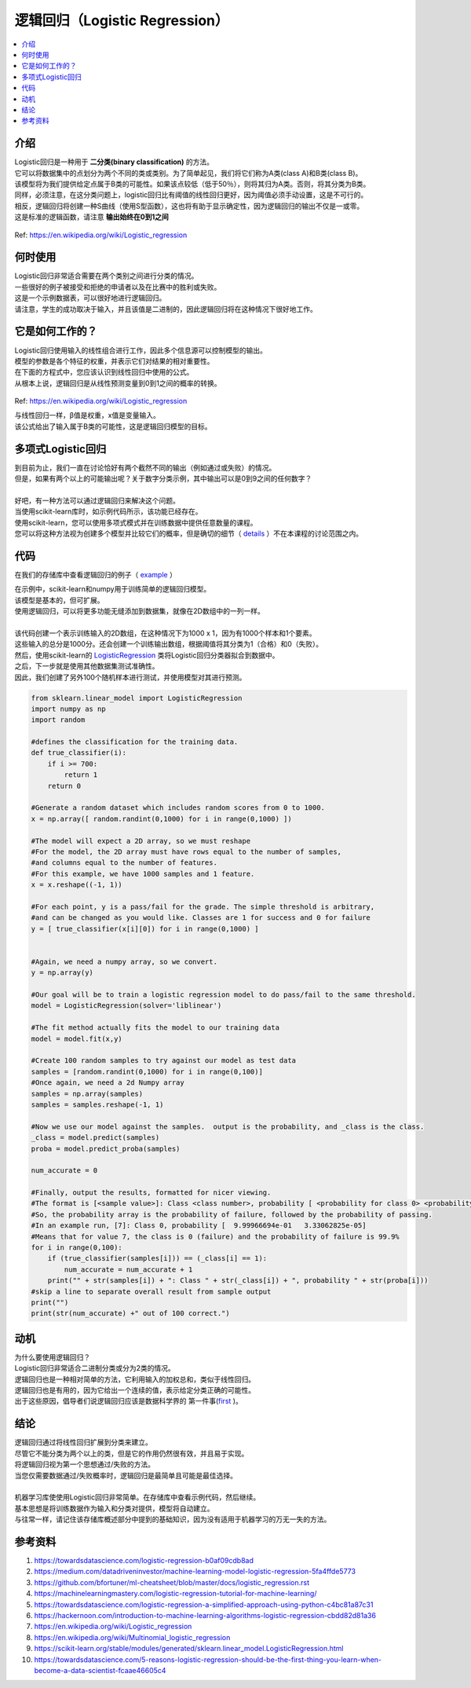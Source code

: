 ====================
逻辑回归（Logistic Regression）
====================

.. contents::
  :local:
  :depth: 3

介绍
-----------------


| Logistic回归是一种用于 **二分类(binary classification)** 的方法。
| 它可以将数据集中的点划分为两个不同的类或类别。为了简单起见，我们将它们称为A类(class A)和B类(class B)。
| 该模型将为我们提供给定点属于B类的可能性。如果该点较低（低于50％），则将其归为A类。否则，将其分类为B类。
| 同样，必须注意，在这分类问题上，logistic回归比有阈值的线性回归更好，因为阈值必须手动设置，这是不可行的。
| 相反，逻辑回归将创建一种S曲线（使用S型函数），这也将有助于显示确定性，因为逻辑回归的输出不仅是一或零。
| 这是标准的逻辑函数，请注意 **输出始终在0到1之间** 

.. figure:: _img/WikiLogistic.svg.png
   :scale: 100%
   :alt: Logistic
Ref: https://en.wikipedia.org/wiki/Logistic_regression

何时使用
-----------

| Logistic回归非常适合需要在两个类别之间进行分类的情况。
| 一些很好的例子被接受和拒绝的申请者以及在比赛中的胜利或失败。
| 这是一个示例数据表，可以很好地进行逻辑回归。

=====  =======  =======
  学习      成功
--------------  -------
小时  集中  通过?
=====  =======  =======
1      False    False
3      False    True
0.5    True     False
2      False    True
=====  =======  =======


| 请注意，学生的成功取决于输入，并且该值是二进制的，因此逻辑回归将在这种情况下很好地工作。


它是如何工作的？
-----------------


| Logistic回归使用输入的线性组合进行工作，因此多个信息源可以控制模型的输出。
| 模型的参数是各个特征的权重，并表示它们对结果的相对重要性。
| 在下面的方程式中，您应该认识到线性回归中使用的公式。
| 从根本上说，逻辑回归是从线性预测变量到0到1之间的概率的转换。

.. figure:: _img/WikiLogisticEQ.svg
   :alt: Equation
Ref: https://en.wikipedia.org/wiki/Logistic_regression


| 与线性回归一样，β值是权重，x值是变量输入。
| 该公式给出了输入属于B类的可能性，这是逻辑回归模型的目标。


多项式Logistic回归
-----------------


| 到目前为止，我们一直在讨论恰好有两个截然不同的输出（例如通过或失败）的情况。
| 但是，如果有两个以上的可能输出呢？关于数字分类示例，其中输出可以是0到9之间的任何数字？
| 
| 好吧，有一种方法可以通过逻辑回归来解决这个问题。
| 当使用scikit-learn库时，如示例代码所示，该功能已经存在。
| 使用scikit-learn，您可以使用多项式模式并在训练数据中提供任意数量的课程。
| 您可以将这种方法视为创建多个模型并比较它们的概率，但是确切的细节（ details_ ）不在本课程的讨论范围之内。

.. _details: https://en.wikipedia.org/wiki/Multinomial_logistic_regression

代码
-----------------

在我们的存储库中查看逻辑回归的例子（ example_ ）

.. _example: https://github.com/machinelearningmindset/machine-learning-course/blob/master/code/supervised/Logistic_Regression/logistic_ex1.py


| 在示例中，scikit-learn和numpy用于训练简单的逻辑回归模型。
| 该模型是基本的，但可扩展。
| 使用逻辑回归，可以将更多功能无缝添加到数据集，就像在2D数组中的一列一样。
| 
| 该代码创建一个表示训练输入的2D数组，在这种情况下为1000 x 1，因为有1000个样本和1个要素。
| 这些输入的总分是1000分。还会创建一个训练输出数组，根据阈值将其分类为1（合格）和0（失败）。
| 然后，使用scikit-learn的 LogisticRegression_ 类将Logistic回归分类器拟合到数据中。
| 之后，下一步就是使用其他数据集测试准确性。
| 因此，我们创建了另外100个随机样本进行测试，并使用模型对其进行预测。

.. _LogisticRegression: https://scikit-learn.org/stable/modules/generated/sklearn.linear_model.LogisticRegression.html

.. code-block:: python

            from sklearn.linear_model import LogisticRegression
            import numpy as np
            import random

            #defines the classification for the training data.
            def true_classifier(i):
                if i >= 700:
                    return 1
                return 0

            #Generate a random dataset which includes random scores from 0 to 1000.
            x = np.array([ random.randint(0,1000) for i in range(0,1000) ])

            #The model will expect a 2D array, so we must reshape
            #For the model, the 2D array must have rows equal to the number of samples,
            #and columns equal to the number of features.
            #For this example, we have 1000 samples and 1 feature.
            x = x.reshape((-1, 1))

            #For each point, y is a pass/fail for the grade. The simple threshold is arbitrary,
            #and can be changed as you would like. Classes are 1 for success and 0 for failure
            y = [ true_classifier(x[i][0]) for i in range(0,1000) ]


            #Again, we need a numpy array, so we convert.
            y = np.array(y)

            #Our goal will be to train a logistic regression model to do pass/fail to the same threshold.
            model = LogisticRegression(solver='liblinear')

            #The fit method actually fits the model to our training data
            model = model.fit(x,y)

            #Create 100 random samples to try against our model as test data
            samples = [random.randint(0,1000) for i in range(0,100)]
            #Once again, we need a 2d Numpy array
            samples = np.array(samples)
            samples = samples.reshape(-1, 1)

            #Now we use our model against the samples.  output is the probability, and _class is the class.
            _class = model.predict(samples)
            proba = model.predict_proba(samples)

            num_accurate = 0

            #Finally, output the results, formatted for nicer viewing.
            #The format is [<sample value>]: Class <class number>, probability [ <probability for class 0> <probability for class 1>]
            #So, the probability array is the probability of failure, followed by the probability of passing.
            #In an example run, [7]: Class 0, probability [  9.99966694e-01   3.33062825e-05]
            #Means that for value 7, the class is 0 (failure) and the probability of failure is 99.9%
            for i in range(0,100):
                if (true_classifier(samples[i])) == (_class[i] == 1):
                    num_accurate = num_accurate + 1
                print("" + str(samples[i]) + ": Class " + str(_class[i]) + ", probability " + str(proba[i]))
            #skip a line to separate overall result from sample output
            print("")
            print(str(num_accurate) +" out of 100 correct.")

动机
-----------------

| 为什么要使用逻辑回归？
| Logistic回归非常适合二进制分类或分为2类的情况。
| 逻辑回归也是一种相对简单的方法，它利用输入的加权总和，类似于线性回归。
| 逻辑回归也是有用的，因为它给出一个连续的值，表示给定分类正确的可能性。
| 出于这些原因，倡导者们说逻辑回归应该是数据科学界的 第一件事(first_ )。

.. _first: https://towardsdatascience.com/5-reasons-logistic-regression-should-be-the-first-thing-you-learn-when-become-a-data-scientist-fcaae46605c4

结论
-----------------


| 逻辑回归通过将线性回归扩展到分类来建立。
| 尽管它不能分类为两个以上的类，但是它的作用仍然很有效，并且易于实现。
| 将逻辑回归视为第一个思想通过/失败的方法。
| 当您仅需要数据通过/失败概率时，逻辑回归是最简单且可能是最佳选择。
| 
| 机器学习库使使用Logistic回归非常简单。在存储库中查看示例代码，然后继续。
| 基本思想是将训练数据作为输入和分类对提供，模型将自动建立。
| 与往常一样，请记住该存储库概述部分中提到的基础知识，因为没有适用于机器学习的万无一失的方法。


参考资料
----------

1. https://towardsdatascience.com/logistic-regression-b0af09cdb8ad
2. https://medium.com/datadriveninvestor/machine-learning-model-logistic-regression-5fa4ffde5773
3. https://github.com/bfortuner/ml-cheatsheet/blob/master/docs/logistic_regression.rst
#. https://machinelearningmastery.com/logistic-regression-tutorial-for-machine-learning/
#. https://towardsdatascience.com/logistic-regression-a-simplified-approach-using-python-c4bc81a87c31
#. https://hackernoon.com/introduction-to-machine-learning-algorithms-logistic-regression-cbdd82d81a36
#. https://en.wikipedia.org/wiki/Logistic_regression
#. https://en.wikipedia.org/wiki/Multinomial_logistic_regression
#. https://scikit-learn.org/stable/modules/generated/sklearn.linear_model.LogisticRegression.html 
#. https://towardsdatascience.com/5-reasons-logistic-regression-should-be-the-first-thing-you-learn-when-become-a-data-scientist-fcaae46605c4

